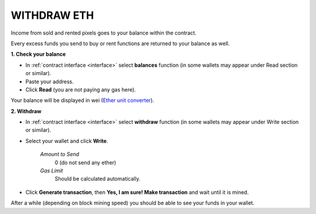 .. _withdraw:

############
WITHDRAW ETH
############

Income from sold and rented pixels goes to your balance within the contract.

Every excess funds you send to buy or rent functions are returned to your balance as well. 

.. _check_bal:

**1. Check your balance**

- In :ref:`contract interface <interface>` select **balances** function (in some wallets may appear under Read section or similar).
- Paste your address.
- Click **Read** (you are not paying any gas here).

Your balance will be displayed in wei (`Ether unit converter <https://etherconverter.online/>`_). 

**2. Withdraw**

- In :ref:`contract interface <interface>` select **withdraw** function (in some wallets may appear under Write section or similar).
- Select your wallet and click **Write**.

    *Amount to Send*
        0 (do not send any ether)
    *Gas Limit*
        Should be calculated automatically.
- Click **Generate transaction**, then **Yes, I am sure! Make transaction** and wait until it is mined.

.. image:: /img/withdraw.png 

After a while (depending on block mining speed) you should be able to see your funds in your wallet.
